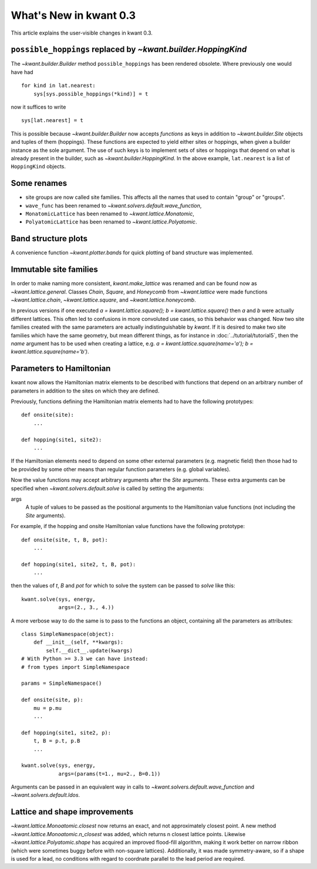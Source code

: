What's New in kwant 0.3
=======================

This article explains the user-visible changes in kwant 0.3.


``possible_hoppings`` replaced by `~kwant.builder.HoppingKind`
--------------------------------------------------------------
The `~kwant.builder.Builder` method ``possible_hoppings`` has been rendered
obsolete.  Where previously one would have had ::

    for kind in lat.nearest:
        sys[sys.possible_hoppings(*kind)] = t

now it suffices to write ::

    sys[lat.nearest] = t

This is possible because `~kwant.builder.Builder` now accepts *functions* as
keys in addition to `~kwant.builder.Site` objects and tuples of them
(hoppings).  These functions are expected to yield either sites or hoppings,
when given a builder instance as the sole argument. The use of such keys is to
implement sets of sites or hoppings that depend on what is already present in
the builder, such as `~kwant.builder.HoppingKind`.  In the above example,
``lat.nearest`` is a list of ``HoppingKind`` objects.

Some renames
------------
* site groups are now called site families.  This affects all the names that
  used to contain "group" or "groups".
* ``wave_func`` has been renamed to `~kwant.solvers.default.wave_function`,
* ``MonatomicLattice`` has been renamed to `~kwant.lattice.Monatomic`,
* ``PolyatomicLattice`` has been renamed to `~kwant.lattice.Polyatomic`.

Band structure plots
--------------------
A convenience function `~kwant.plotter.bands` for quick plotting of band
structure was implemented.

Immutable site families
-----------------------
In order to make naming more consistent, `kwant.make_lattice` was renamed and
can be found now as `~kwant.lattice.general`. Classes `Chain`, `Square`, and
`Honeycomb` from `~kwant.lattice` were made functions `~kwant.lattice.chain`,
`~kwant.lattice.square`, and `~kwant.lattice.honeycomb`.

In previous versions if one executed `a = kwant.lattice.square();
b = kwant.lattice.square()` then `a` and `b` were
actually different lattices. This often led to confusions in more convoluted
use cases, so this behavior was changed. Now two site families created with the
same parameters are actually indistinguishable by `kwant`. If it is desired to
make two site families which have the same geometry, but mean different things,
as for instance in :doc:`../tutorial/tutorial5`, then the `name` argument has
to be used when creating a lattice, e.g. `a = kwant.lattice.square(name='a');
b = kwant.lattice.square(name='b')`.

Parameters to Hamiltonian
-------------------------
kwant now allows the Hamiltonian matrix elements to be described with functions
that depend on an arbitrary number of parameters in addition to the sites on
which they are defined.

Previously, functions defining the Hamiltonian matrix elements had to have the
following prototypes::

    def onsite(site):
        ...

    def hopping(site1, site2):
        ...

If the Hamiltonian elements need to depend on some other external parameters
(e.g. magnetic field) then those had to be provided by some other means than
regular function parameters (e.g. global variables).

Now the value functions may accept arbitrary arguments after the `Site`
arguments.  These extra arguments can be specified when
`~kwant.solvers.default.solve` is called by setting the arguments:

args
    A tuple of values to be passed as the positional arguments to the
    Hamiltonian value functions (not including the `Site` arguments).

For example, if the hopping and onsite Hamiltonian value functions have
the following prototype::

    def onsite(site, t, B, pot):
        ...

    def hopping(site1, site2, t, B, pot):
        ...

then the values of `t`, `B` and `pot` for which to solve the system can be
passed to `solve` like this::

    kwant.solve(sys, energy,
                args=(2., 3., 4.))

A more verbose way to do the same is to pass to the functions an object,
containing all the parameters as attributes::

    class SimpleNamespace(object):
        def __init__(self, **kwargs):
            self.__dict__.update(kwargs)
    # With Python >= 3.3 we can have instead:
    # from types import SimpleNamespace

    params = SimpleNamespace()

    def onsite(site, p):
        mu = p.mu
        ...

    def hopping(site1, site2, p):
        t, B = p.t, p.B
        ...

    kwant.solve(sys, energy,
                args=(params(t=1., mu=2., B=0.1))

Arguments can be passed in an equivalent way in calls to
`~kwant.solvers.default.wave_function` and `~kwant.solvers.default.ldos`.

Lattice and shape improvements
------------------------------
`~kwant.lattice.Monoatomic.closest` now returns an exact, and not approximately
closest point. A new method `~kwant.lattice.Monoatomic.n_closest` was added,
which returns n closest lattice points. Likewise
`~kwant.lattice.Polyatomic.shape` has acquired an improved flood-fill
algorithm, making it work better on narrow ribbon (which were sometimes buggy
before with non-square lattices). Additionally, it was made symmetry-aware, so
if a shape is used for a lead, no conditions with regard to coordnate parallel
to the lead period are required.
